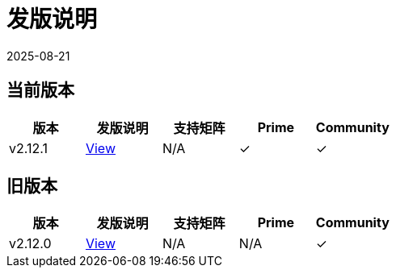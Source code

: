 = 发版说明
:page-languages: [en, zh]
:revdate: 2025-08-21
:page-revdate: {revdate}

== 当前版本

|===
| 版本 | 发版说明 | 支持矩阵 | Prime | Community

| v2.12.1
| https://github.com/rancher/rancher/releases/tag/v2.12.1[View]
| N/A
| &#10003;
| &#10003;
|===

== 旧版本

|===
| 版本 | 发版说明 | 支持矩阵 | Prime | Community

| v2.12.0
| https://github.com/rancher/rancher/releases/tag/v2.12.0[View]
| N/A
| N/A
| &#10003;
|===
